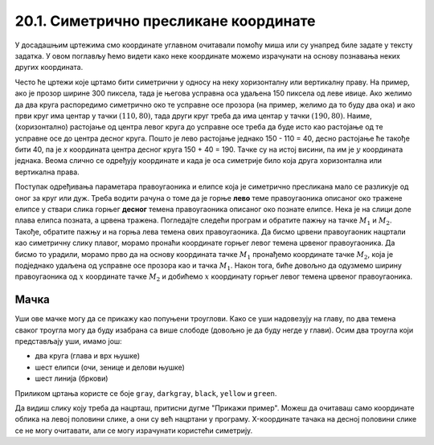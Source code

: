 20.1. Симетрично пресликане координате
======================================

У досадашњим цртежима смо координате углавном очитавали помоћу миша
или су унапред биле задате у тексту задатка. У овом поглављу ћемо
видети како неке координате можемо израчунати на основу познавања
неких других координата.

Често ће цртежи које цртамо бити симетрични у односу на неку
хоризонталну или вертикалну праву. На пример, ако је прозор ширине 300
пиксела, тада је његова усправна оса удаљена 150 пиксела од леве ивице.
Ако желимо да два круга распоредимо симетрично око те усправне осе прозора
(на пример, желимо да то буду два ока) и ако први круг има центар у
тачки :math:`(110, 80)`, тада други круг треба да има центар у тачки
:math:`(190, 80)`. Наиме, (хоризонтално) растојање од центра левог круга до
усправне осе треба да буде исто као растојање од те усправне осе до
центра десног круга. Пошто је лево растојање једнако 150 - 110 = 40, десно 
растојање ће такође бити 40, па је *x* координата центра десног круга
150 + 40 = 190. Тачке су на истој висини, па им је :math:`y` координата 
једнака. Веома слично се одређују координате и када је оса симетрије било 
која друга хоризонтална или вертикална права.

.. activecode:: krugovi_simetricni
   :passivecode: onlymain
   :autorun:
   :includesrc: _includes/krugovi_simetricni.py

Поступак одређивања параметара правоугаоника и елипсе која је
симетрично пресликана мало се разликује од оног за круг или дуж. Треба
водити рачуна о томе да је горње **лево** теме правоугаоника описаног
око тражене елипсе у ствари слика горњег **десног** темена
правоугаоника описаног око познате елипсе. Нека је на слици доле плава елипса позната, 
а црвена тражена. Погледајте следећи програм и обратите пажњу на тачке :math:`M_1` и :math:`M_2`.
Такође, обратите пажњу и на горња лева темена ових правоугаоника. Да бисмо црвени правоугаоник нацртали као симетричну слику плавог, морамо пронаћи координате горњег левог темена црвеног правоугаоника. Да бисмо то урадили, морамо прво да на основу координата тачке :math:`M_1` пронађемо координате тачке :math:`M_2`, која је подједнако удаљена од усправне осе прозора као и тачка :math:`M_1`. Након тога, биће довољно да одузмемо ширину правоугаоника од :math:`х` координате тачке :math:`M_2` и добићемо :math:`х` координату горњег левог темена црвеног правоугаоника.

.. activecode:: pravougaonik_simetrija
   :passivecode: onlymain
   :autorun:
   :includesrc: _includes/pravougaonik_simetrija.py

Мачка
'''''

.. questionnote::

   Напиши програм који црта главу мачке. Глава мачке је потпуно
   симетрична у односу на средину прозора.

Уши ове мачке могу да се прикажу као попуњени троуглови. Како се уши
надовезују на главу, по два темена сваког троугла могу да буду
изабрана са више слободе (довољно је да буду негде у глави). Осим два
троугла који представљају уши, имамо још:

- два круга (глава и врх њушке)
- шест елипси (очи, зенице и делови њушке)
- шест линија (бркови)

Приликом цртања користе се боје ``gray``, ``darkgray``, ``black``,
``yellow`` и ``green``.

Да видиш слику коју треба да нацрташ, притисни дугме "Прикажи пример". Можеш да очитаваш само координате облика на левој половини слике, а они су већ нацртани у програму. X-координате тачака на десној половини слике се не могу
очитавати, али се могу израчунати користећи симетрију.

.. activecode:: PyGame_practice1a_cat
   :nocodelens:
   :enablecopy:
   :modaloutput:
   :playtask:
   :includexsrc: _includes/macka_simetricna_pomoc.py

   prozor.fill(pg.Color("white")) # bojimo pozadinu ekrana u belo

   pg.draw.circle(prozor, pg.Color("gray"), (150, 160), 100) # glava
   pg.draw.polygon(prozor, pg.Color("gray"), [(50, 30), (70, 100), (110, 100)]) # levo uvo
   ??? # desno uvo
   pg.draw.ellipse(prozor, pg.Color("yellow"), ( 90, 110, 40, 60)) # levo oko
   ??? # desno oko
   pg.draw.ellipse(prozor, pg.Color("green"),  (105, 135, 20, 30)) # leva zenica
   ??? # desna zenica
   pg.draw.ellipse(prozor, pg.Color("darkgray"),  (80, 180, 70, 30)) # levi deo njuske
   ??? # desni deo njuske
   pg.draw.circle(prozor, pg.Color("black"), (150, 190), 10) # vrh njuske
   pg.draw.line(prozor, pg.Color("black"), (90, 190), (20, 160), 2) # levi gornji brk
   pg.draw.line(prozor, pg.Color("black"), (90, 195), (20, 195), 2) # levi srednji brk
   pg.draw.line(prozor, pg.Color("black"), (90, 200), (20, 220), 2) # levi donji brk
   ??? # desni gornji brk
   ??? # desni srednji brk
   ??? # desni donji brk


.. reveal:: PyGame_practice1a_cat_reveal
   :showtitle: Прикажи решење
   :hidetitle: Сакриј решење

   Дат је комплетан програм, можете да га испробате и овде.
	       
   .. activecode:: PyGame_practice1a_cat_solution
      :nocodelens:
      :enablecopy:
      :modaloutput:
      :includesrc: _includes/macka_simetricna.py





